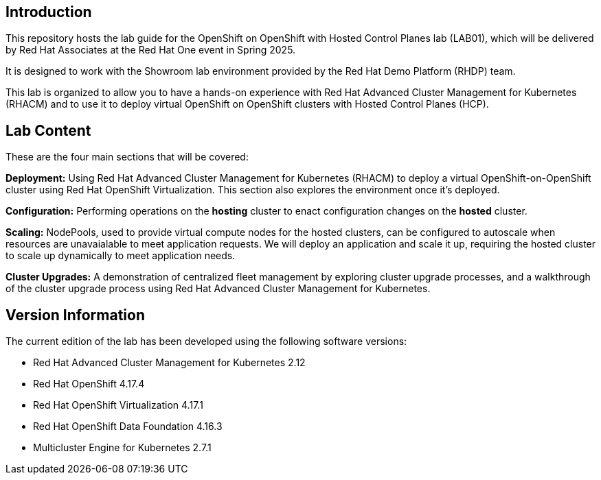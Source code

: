 == Introduction

This repository hosts the lab guide for the OpenShift on OpenShift with Hosted Control Planes lab (LAB01), which will be delivered by Red Hat Associates at the Red Hat One event in Spring 2025.

It is designed to work with the Showroom lab environment provided by the Red Hat Demo Platform (RHDP) team.

This lab is organized to allow you to have a hands-on experience with Red Hat Advanced Cluster Management for Kubernetes (RHACM) and to use it to deploy virtual OpenShift on OpenShift clusters with Hosted Control Planes (HCP).


== Lab Content

These are the four main sections that will be covered:

*Deployment:* Using Red Hat Advanced Cluster Management for Kubernetes (RHACM) to deploy a virtual OpenShift-on-OpenShift cluster using Red Hat OpenShift Virtualization. This section also explores the environment once it's deployed.

*Configuration:* Performing operations on the *hosting* cluster to enact configuration changes on the *hosted* cluster. 

*Scaling:* NodePools, used to provide virtual compute nodes for the hosted clusters, can be configured to autoscale when resources are unavaialable to meet application requests. We will deploy an application and scale it up, requiring the hosted cluster to scale up dynamically to meet application needs.

*Cluster Upgrades:* A demonstration of centralized fleet management by exploring cluster upgrade processes, and a walkthrough of the cluster upgrade process using Red Hat Advanced Cluster Management for Kubernetes.

== Version Information

The current edition of the lab has been developed using the following software versions:

* Red Hat Advanced Cluster Management for Kubernetes 2.12
* Red Hat OpenShift 4.17.4
* Red Hat OpenShift Virtualization 4.17.1
* Red Hat OpenShift Data Foundation 4.16.3
* Multicluster Engine for Kubernetes 2.7.1
